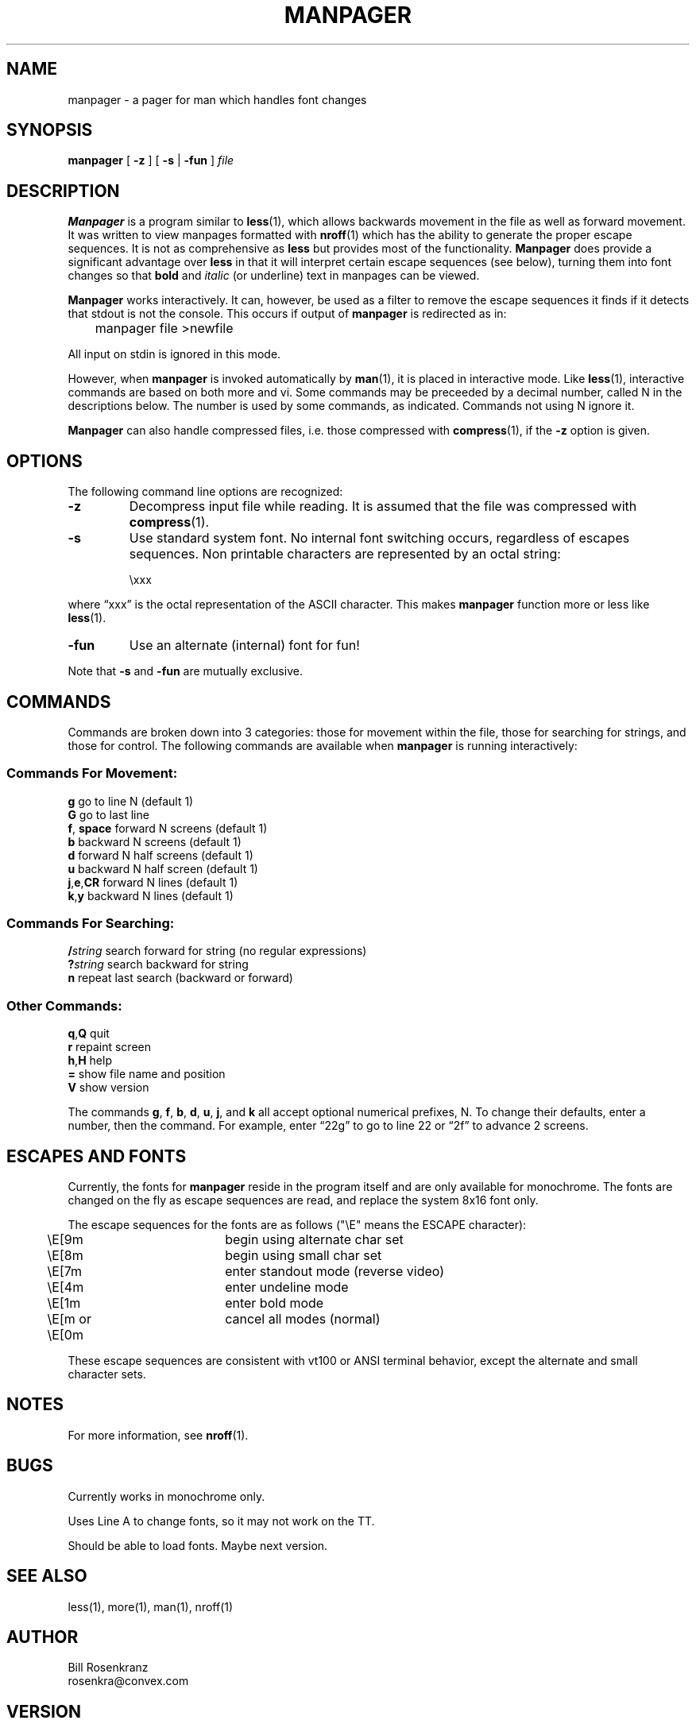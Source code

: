 .\" @(#) manpager.man 1.2 91/1/23 rosenkra
.TH MANPAGER 1 "" "" "" ONLINE
.SH NAME
manpager \- a pager for man which handles font changes
.SH SYNOPSIS
.\" manpager [ -z ] [ -s | -fun ] file
.B manpager
[
.B \-z
] [
.B \-s
|
.B \-fun
]
.I file
.SH DESCRIPTION
.B Manpager
is a program similar to
.BR less (1),
which allows backwards movement in the file as well as forward movement.
It was written to view manpages formatted with
.BR nroff (1)
which has the ability to generate the proper escape sequences.
It is not as comprehensive as
.B less
but provides most of the functionality.
.B Manpager
does provide a significant advantage over
.B less
in that it will interpret certain escape sequences (see below), turning
them into font changes so that
.B bold
and
.I italic
(or underline)
text in manpages can be viewed.
.PP
.B Manpager
works interactively.
It can, however, be used as a filter to remove the escape sequences it finds
if it detects that stdout is not the console.
This occurs if output of
.B manpager
is redirected as in:
.sp
.nf
	manpager file >newfile
.fi
.sp
All input on stdin is ignored in this mode.
.PP
However, when
.B manpager
is invoked automatically by
.BR man (1),
it is placed in interactive mode.
Like
.BR less (1),
interactive commands are based on both more and vi.
Some commands may be preceeded by a decimal number, called N in the
descriptions below.
The number is used by some commands, as indicated.
Commands not using N ignore it.
.PP
.B Manpager
can also handle compressed files, i.e. those compressed with
.BR compress (1),
if the
.B \-z
option is given.
.SH OPTIONS
The following command line options are recognized:
.IP \fB\-z\fR
Decompress input file while reading.
It is assumed that the file was compressed with 
.BR compress (1).
.IP \fB\-s\fR
Use standard system font.
No internal font switching occurs, regardless of escapes sequences.
Non printable characters are represented by an octal string:
.sp
.RS
\\xxx
.RE
.sp
where \*(lqxxx\*(rq is the octal representation of the ASCII character.
This makes
.B manpager
function more or less like
.BR less (1).
.IP \fB\-fun\fR
Use an alternate (internal) font for fun!
.PP
Note that
.B \-s
and
.B \-fun
are mutually exclusive.
.SH COMMANDS
.\" In the following descriptions, ^X means control-X.
.\" ESC stands for the ESCAPE key; for example ESC-v means the two
.\" character sequence "ESCAPE", then "v".
Commands are broken down into 3 categories: those for movement within the
file, those for searching for strings, and those for control.
The following commands are available when
.B manpager
is running interactively:
.SS "Commands For Movement:"
.nf
\fBg\fR          go to line N (default 1)
\fBG\fR          go to last line
\fBf\fR, \fBspace\fR   forward N screens (default 1)
\fBb\fR          backward N screens (default 1)
\fBd\fR          forward N half screens (default 1)
\fBu\fR          backward N half screen (default 1)
\fBj\fR,\fBe\fR,\fBCR\fR     forward N lines (default 1)
\fBk\fR,\fBy\fR        backward N lines (default 1)
.fi
.SS "Commands For Searching:"
.nf
\fB/\fIstring\fR    search forward for string (no regular expressions)
\fB?\fIstring\fR    search backward for string
\fBn\fR          repeat last search (backward or forward)
.fi
.SS "Other Commands:"
.nf
\fBq\fR,\fBQ\fR        quit
\fBr\fR          repaint screen
\fBh\fR,\fBH\fR        help
\fB=\fR          show file name and position
\fBV\fR          show version
.fi
.PP
The commands
.BR g ,
.BR f ,
.BR b ,
.BR d ,
.BR u ,
.BR j ,
and
.B k
all accept optional numerical prefixes, N.
To change their defaults, enter a number, then the command.
For example, enter \*(lq22g\*(rq to go to line 22 or \*(lq2f\*(rq to
advance 2 screens.
.SH "ESCAPES AND FONTS"
Currently, the fonts for
.B manpager
reside in the program itself and are only available for monochrome.
The fonts are changed on the fly as escape sequences are read, and replace
the system 8x16 font only.
.PP
The escape sequences for the fonts are as follows ("\\E" means the ESCAPE
character):
.sp
.nf
	\\E[9m		begin using alternate char set
	\\E[8m		begin using small char set
	\\E[7m		enter standout mode (reverse video)
	\\E[4m		enter undeline mode
	\\E[1m		enter bold mode
	\\E[m or \\E[0m	cancel all modes (normal)
.fi
.sp
These escape sequences are consistent with vt100 or ANSI terminal behavior,
except the alternate and small character sets.
.SH NOTES
For more information, see
.BR nroff (1).
.SH BUGS
Currently works in monochrome only.
.sp
Uses Line A to change fonts, so it may not work on the TT.
.sp
Should be able to load fonts.
Maybe next version.
.SH "SEE ALSO"
less(1), more(1), man(1), nroff(1)
.SH AUTHOR
Bill Rosenkranz
.br
rosenkra@convex.com
.SH VERSION
manpager v1.3 91/1/25
.EX
